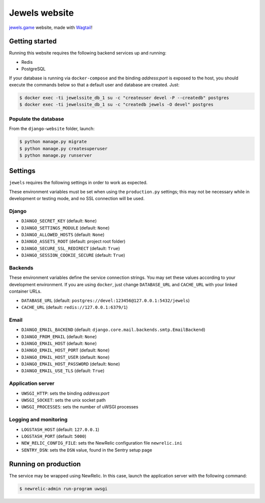 ==============
Jewels website
==============

`jewels.game`_ website, made with `Wagtail`_!

.. _jewels.game: https://jewels.game/
.. _Wagtail: https://wagtail.io/


Getting started
---------------

Running this website requires the following backend services up and running:

* Redis
* PostgreSQL

If your database is running via ``docker-compose`` and the binding *address:port* is exposed to
the host, you should execute the commands below so that a default user and database are created. Just:

.. code-block:: bash

    $ docker exec -ti jewelssite_db_1 su -c "createuser devel -P --createdb" postgres
    $ docker exec -ti jewelssite_db_1 su -c "createdb jewels -O devel" postgres

Populate the database
~~~~~~~~~~~~~~~~~~~~~

From the ``django-website`` folder, launch:

.. code-block:: bash

    $ python manage.py migrate
    $ python manage.py createsuperuser
    $ python manage.py runserver

Settings
--------

``jewels`` requires the following settings in order to work as expected.

These environment variables must be set when using the ``production.py`` settings; this may not be
necessary while in development or testing mode, and no SSL connection will be used.

Django
~~~~~~

* ``DJANGO_SECRET_KEY`` (default: ``None``)
* ``DJANGO_SETTINGS_MODULE`` (default: ``None``)
* ``DJANGO_ALLOWED_HOSTS`` (default: ``None``)
* ``DJANGO_ASSETS_ROOT`` (default: project root folder)
* ``DJANGO_SECURE_SSL_REDIRECT`` (default: ``True``)
* ``DJANGO_SESSION_COOKIE_SECURE`` (default: ``True``)

Backends
~~~~~~~~

These environment variables define the service connection strings. You may set
these values according to your development environment. If you are using ``docker``,
just change ``DATABASE_URL`` and ``CACHE_URL`` with your linked container URLs.

* ``DATABASE_URL`` (default: ``postgres://devel:123456@127.0.0.1:5432/jewels``)
* ``CACHE_URL`` (default: ``redis://127.0.0.1:6379/1``)

Email
~~~~~

* ``DJANGO_EMAIL_BACKEND`` (default: ``django.core.mail.backends.smtp.EmailBackend``)
* ``DJANGO_FROM_EMAIL`` (default: ``None``)
* ``DJANGO_EMAIL_HOST`` (default: ``None``)
* ``DJANGO_EMAIL_HOST_PORT`` (default: ``None``)
* ``DJANGO_EMAIL_HOST_USER`` (default: ``None``)
* ``DJANGO_EMAIL_HOST_PASSWORD`` (default: ``None``)
* ``DJANGO_EMAIL_USE_TLS`` (default: ``True``)

Application server
~~~~~~~~~~~~~~~~~~

* ``UWSGI_HTTP``: sets the binding *address:port*
* ``UWSGI_SOCKET``: sets the unix socket path
* ``UWSGI_PROCESSES``: sets the number of uWSGI processes

Logging and monitoring
~~~~~~~~~~~~~~~~~~~~~~

* ``LOGSTASH_HOST`` (default: ``127.0.0.1``)
* ``LOGSTASH_PORT`` (default: ``5000``)
* ``NEW_RELIC_CONFIG_FILE``: sets the NewRelic configuration file ``newrelic.ini``
* ``SENTRY_DSN``: sets the ``DSN`` value, found in the Sentry setup page

Running on production
---------------------

The service may be wrapped using NewRelic. In this case, launch the application server with the
following command:

.. code-block:: bash

    $ newrelic-admin run-program uwsgi
